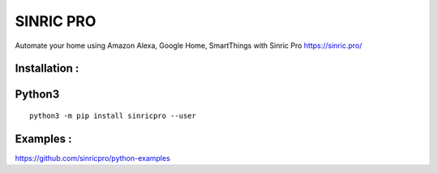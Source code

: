 SINRIC  PRO
===============

Automate your home using Amazon Alexa, Google Home, SmartThings with Sinric Pro https://sinric.pro/

Installation :
--------------

Python3
-------

::

    python3 -m pip install sinricpro --user

Examples :
--------------

https://github.com/sinricpro/python-examples